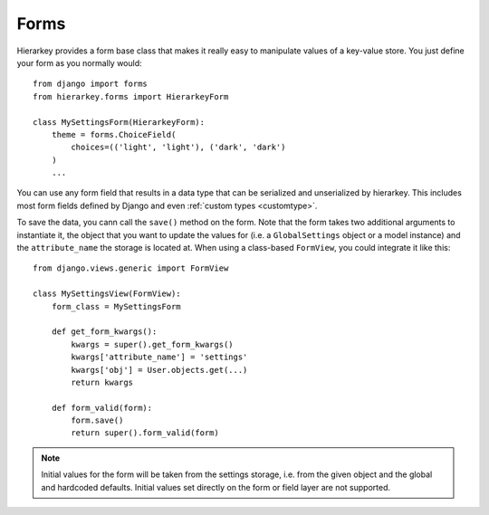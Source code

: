 .. _forms:

Forms
=====

Hierarkey provides a form base class that makes it really easy to manipulate values of a key-value store.
You just define your form as you normally would::

    from django import forms
    from hierarkey.forms import HierarkeyForm

    class MySettingsForm(HierarkeyForm):
        theme = forms.ChoiceField(
            choices=(('light', 'light'), ('dark', 'dark')
        )
        ...

You can use any form field that results in a data type that can be serialized and unserialized by hierarkey.
This includes most form fields defined by Django and even :ref:`custom types <customtype>`.

To save the data, you cann call the ``save()`` method on the form.
Note that the form takes two additional arguments to instantiate it, the object that you want to update the values for
(i.e. a ``GlobalSettings`` object or a model instance) and the ``attribute_name`` the storage is located at.
When using a class-based ``FormView``, you could integrate it like this::


    from django.views.generic import FormView

    class MySettingsView(FormView):
        form_class = MySettingsForm

        def get_form_kwargs():
            kwargs = super().get_form_kwargs()
            kwargs['attribute_name'] = 'settings'
            kwargs['obj'] = User.objects.get(...)
            return kwargs

        def form_valid(form):
            form.save()
            return super().form_valid(form)

.. note:: Initial values for the form will be taken from the settings storage, i.e. from the given object and the
          global and hardcoded defaults. Initial values set directly on the form or field layer are not supported.